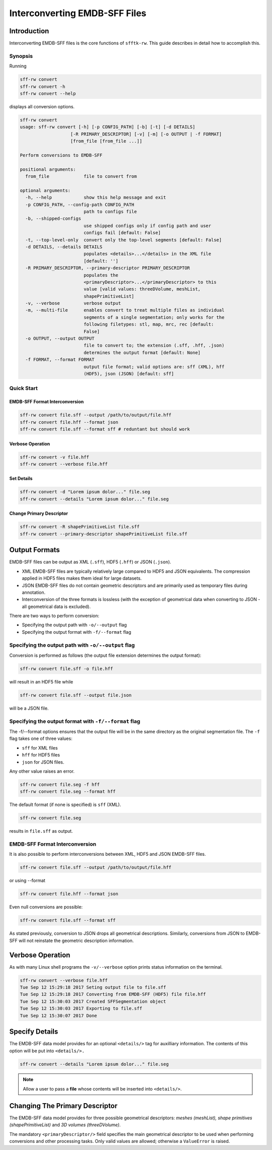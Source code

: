 ==================================
Interconverting EMDB-SFF Files
==================================

Introduction
============

Interconverting EMDB-SFF files is the core functions of ``sfftk-rw``. This guide describes in detail how to accomplish this.

Synopsis
--------

Running

.. code-block:: bash

    sff-rw convert
    sff-rw convert -h
    sff-rw convert --help

displays all conversion options.

.. code-block:: bash

    sff-rw convert
    usage: sff-rw convert [-h] [-p CONFIG_PATH] [-b] [-t] [-d DETAILS]
                       [-R PRIMARY_DESCRIPTOR] [-v] [-m] [-o OUTPUT | -f FORMAT]
                       [from_file [from_file ...]]

    Perform conversions to EMDB-SFF

    positional arguments:
      from_file             file to convert from

    optional arguments:
      -h, --help            show this help message and exit
      -p CONFIG_PATH, --config-path CONFIG_PATH
                            path to configs file
      -b, --shipped-configs
                            use shipped configs only if config path and user
                            configs fail [default: False]
      -t, --top-level-only  convert only the top-level segments [default: False]
      -d DETAILS, --details DETAILS
                            populates <details>...</details> in the XML file
                            [default: '']
      -R PRIMARY_DESCRIPTOR, --primary-descriptor PRIMARY_DESCRIPTOR
                            populates the
                            <primaryDescriptor>...</primaryDescriptor> to this
                            value [valid values: threeDVolume, meshList,
                            shapePrimitiveList]
      -v, --verbose         verbose output
      -m, --multi-file      enables convert to treat multiple files as individual
                            segments of a single segmentation; only works for the
                            following filetypes: stl, map, mrc, rec [default:
                            False]
      -o OUTPUT, --output OUTPUT
                            file to convert to; the extension (.sff, .hff, .json)
                            determines the output format [default: None]
      -f FORMAT, --format FORMAT
                            output file format; valid options are: sff (XML), hff
                            (HDF5), json (JSON) [default: sff]

Quick Start
-----------

EMDB-SFF Format Interconversion
~~~~~~~~~~~~~~~~~~~~~~~~~~~~~~~

.. code-block:: bash

    sff-rw convert file.sff --output /path/to/output/file.hff
    sff-rw convert file.hff --format json
    sff-rw convert file.sff --format sff # reduntant but should work

Verbose Operation
~~~~~~~~~~~~~~~~~

.. code-block:: bash

    sff-rw convert -v file.hff
    sff-rw convert --verbose file.hff


Set Details
~~~~~~~~~~~

.. code-block:: bash

    sff-rw convert -d "Lorem ipsum dolor..." file.seg
    sff-rw convert --details "Lorem ipsum dolor..." file.seg

Change Primary Descriptor
~~~~~~~~~~~~~~~~~~~~~~~~~

.. code-block:: bash

    sff-rw convert -R shapePrimitiveList file.sff
    sff-rw convert --primary-descriptor shapePrimitiveList file.sff


.. _output_formats:

Output Formats
==============

EMDB-SFF files can be output as XML (``.sff``), HDF5 (``.hff``) or JSON 
(``.json``).

- XML EMDB-SFF files are typically relatively large compared to HDF5 and
  JSON equivalents. The compression applied in HDF5 files makes them ideal
  for large datasets.

- JSON EMDB-SFF files do not contain geometric descriptors and are primarily
  used as temporary files during annotation.

- Interconversion of the three formats is lossless (with the exception of
  geometrical data when converting to JSON - all geometrical data is excluded).

There are two ways to perform conversion:

-  Specifying the output path with ``-o/--output`` flag

-  Specifying the output format with ``-f/--format`` flag

Specifying the output path with ``-o/--output`` flag
----------------------------------------------------

Conversion is performed as follows (the output file extension determines the output format):

.. code-block:: bash

    sff-rw convert file.sff -o file.hff

will result in an HDF5 file while

.. code-block:: bash

    sff-rw convert file.sff --output file.json

will be a JSON file.

Specifying the output format with ``-f/--format`` flag
-------------------------------------------------------

The -f/--format options ensures that the output file will be in the same 
directory as the original segmentation file. The ``-f`` flag takes one of three
values:

-  ``sff`` for XML files

-  ``hff`` for HDF5 files

-  ``json`` for JSON files.

Any other value raises an error.

.. code-block:: bash

    sff-rw convert file.seg -f hff
    sff-rw convert file.seg --format hff

The default format (if none is specified) is ``sff`` (XML).

.. code-block:: bash

    sff-rw convert file.seg

results in ``file.sff`` as output.

EMDB-SFF Format Interconversion
-------------------------------

It is also possible to perform interconversions between XML, HDF5 and JSON 
EMDB-SFF files.

.. code-block:: bash

    sff-rw convert file.sff --output /path/to/output/file.hff

or using --format

.. code-block:: bash

    sff-rw convert file.hff --format json

Even null conversions are possible:

.. code-block:: bash

    sff-rw convert file.sff --format sff

As stated previously, conversion to JSON drops all geometrical descriptions. 
Similarly, conversions from JSON to EMDB-SFF will not reinstate the geometric 
description information.

Verbose Operation
=================

As with many Linux shell programs the ``-v/--verbose`` option prints status 
information on the terminal.

.. code-block:: bash

    sff-rw convert --verbose file.hff
    Tue Sep 12 15:29:18 2017 Seting output file to file.sff
    Tue Sep 12 15:29:18 2017 Converting from EMDB-SFF (HDF5) file file.hff
    Tue Sep 12 15:30:03 2017 Created SFFSegmentation object
    Tue Sep 12 15:30:03 2017 Exporting to file.sff
    Tue Sep 12 15:30:07 2017 Done

Specify Details
===============

The EMDB-SFF data model provides for an optional ``<details/>`` tag for 
auxilliary information. The contents of this option will be put into 
``<details/>.``

.. code-block:: bash

    sff-rw convert --details "Lorem ipsum dolor..." file.seg

.. note::

    Allow a user to pass a **file** whose contents will be inserted into ``<details/>``.


Changing The Primary Descriptor
===============================

The EMDB-SFF data model provides for three possible geometrical descriptors: 
`meshes (meshList), shape primitives (shapePrimitiveList)` and 
`3D volumes (threeDVolume)`.
 
The mandatory ``<primaryDescriptor/>`` field specifies the main geometrical
descriptor to be used when performing conversions and other processing tasks. 
Only valid values are allowed; otherwise a ``ValueError`` is raised.

